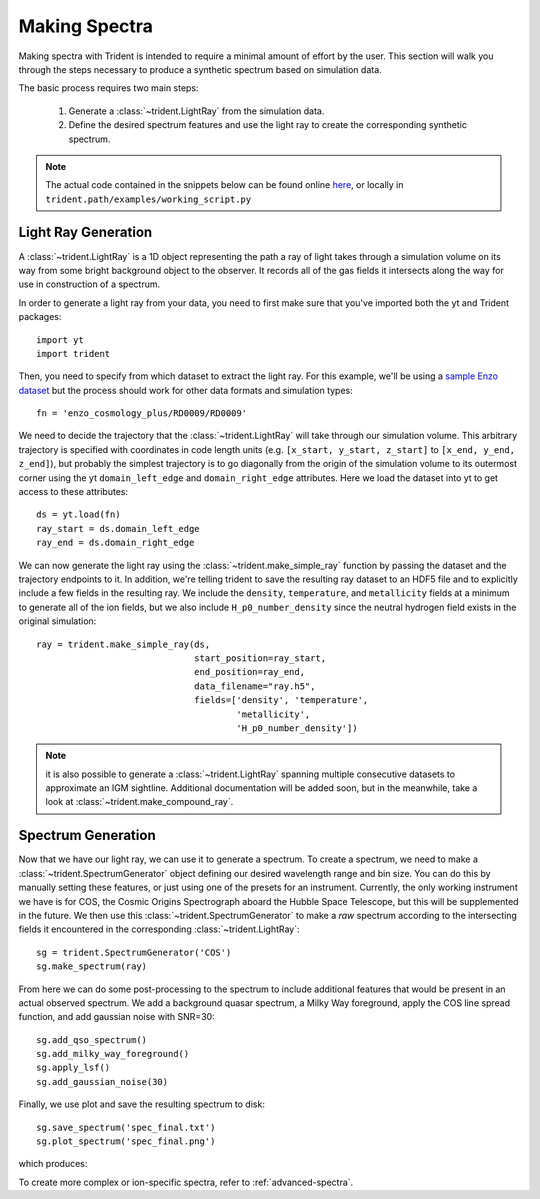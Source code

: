 .. _making-spectra:

Making Spectra
==============

Making spectra with Trident is intended to require a minimal amount of effort 
by the user.  This section will walk you through the steps necessary to 
produce a synthetic spectrum based on simulation data.

The basic process requires two main steps:

    1. Generate a :class:`~trident.LightRay` from the simulation data.
    2. Define the desired spectrum features and use the light ray to 
       create the corresponding synthetic spectrum.

.. note::

    The actual code contained in the snippets below can be found online 
    `here <https://bitbucket.org/trident-project/trident/src/tip/examples/working_script.py>`_,
    or locally in ``trident.path/examples/working_script.py``

Light Ray Generation
--------------------

A :class:`~trident.LightRay` is a 1D object representing the path a ray of
light takes through a simulation volume on its way from some bright background
object to the observer.  It records all of the gas fields it intersects along
the way for use in construction of a spectrum.  

In order to generate a light ray from your data, you need to first make sure 
that you've imported both the yt and Trident packages::

   import yt
   import trident

Then, you need to specify from which dataset to extract the light ray.  For 
this example, we'll be using a `sample Enzo dataset 
<http://yt-project.org/data/>`_ but the process should work for other data 
formats and simulation types::

   fn = 'enzo_cosmology_plus/RD0009/RD0009'

We need to decide the trajectory that the :class:`~trident.LightRay` will take
through our simulation volume.  This arbitrary trajectory is specified with
coordinates in code length units (e.g. ``[x_start, y_start, z_start]`` to 
``[x_end, y_end, z_end]``), but probably the simplest trajectory is to go
diagonally from the origin of the simulation volume to its outermost corner
using the yt ``domain_left_edge`` and ``domain_right_edge`` attributes.  Here
we load the dataset into yt to get access to these attributes::

    ds = yt.load(fn)
    ray_start = ds.domain_left_edge
    ray_end = ds.domain_right_edge

We can now generate the light ray using the :class:`~trident.make_simple_ray`
function by passing the dataset and the trajectory endpoints to it.  In 
addition, we're telling trident to save the resulting ray dataset to an HDF5
file and to explicitly include a few fields in the resulting ray.  We include
the ``density``, ``temperature``, and ``metallicity`` fields at a minimum
to generate all of the ion fields, but we also include ``H_p0_number_density``
since the neutral hydrogen field exists in the original simulation::

    ray = trident.make_simple_ray(ds,
                                  start_position=ray_start,
                                  end_position=ray_end,
                                  data_filename="ray.h5",
                                  fields=['density', 'temperature',
                                          'metallicity', 
                                          'H_p0_number_density'])

.. note::
    it is also possible to generate a :class:`~trident.LightRay` spanning 
    multiple consecutive datasets to approximate an IGM sightline.  Additional
    documentation will be added soon, but in the meanwhile, take a look at 
    :class:`~trident.make_compound_ray`.

Spectrum Generation
-------------------

Now that we have our light ray, we can use it to generate a spectrum.
To create a spectrum, we need to make a :class:`~trident.SpectrumGenerator`
object defining our desired wavelength range and bin size.  You can do this
by manually setting these features, or just using one of the presets for 
an instrument.  Currently, the only working instrument we have is for COS,
the Cosmic Origins Spectrograph aboard the Hubble Space Telescope, but this
will be supplemented in the future.  We then use this 
:class:`~trident.SpectrumGenerator` to make a *raw* spectrum according to the
intersecting fields it encountered in the corresponding 
:class:`~trident.LightRay`::

    sg = trident.SpectrumGenerator('COS')
    sg.make_spectrum(ray)

From here we can do some post-processing to the spectrum to include 
additional features that would be present in an actual observed spectrum.
We add a background quasar spectrum, a Milky Way foreground, apply the
COS line spread function, and add gaussian noise with SNR=30::

    sg.add_qso_spectrum()
    sg.add_milky_way_foreground()
    sg.apply_lsf()
    sg.add_gaussian_noise(30)

Finally, we use plot and save the resulting spectrum to disk::

    sg.save_spectrum('spec_final.txt')
    sg.plot_spectrum('spec_final.png')

which produces:

.. image:: _images/spec.png
   :width: 700

To create more complex or ion-specific spectra, refer to :ref:`advanced-spectra`.
